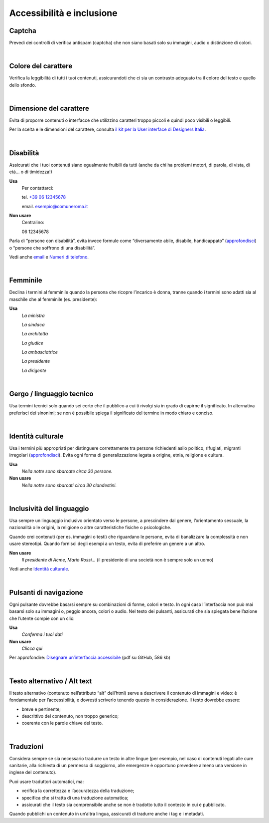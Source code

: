 Accessibilità e inclusione
==========================


Captcha
-------

Prevedi dei controlli di verifica antispam (captcha) che non siano basati solo su immagini, audio o distinzione di colori.

|

Colore del carattere
--------------------

Verifica la leggibilità di tutti i tuoi contenuti, assicurandoti che ci sia un contrasto adeguato tra il colore del testo e quello dello sfondo.

|

Dimensione del carattere
------------------------

Evita di proporre contenuti o interfacce che utilizzino caratteri troppo piccoli e quindi poco visibili o leggibili.

Per la scelta e le dimensioni del carattere, consulta `il kit per la User interface di Designers Italia <https://designers.italia.it/kit/ui-kit/>`__.

|

Disabilità
----------

Assicurati che i tuoi contenuti siano egualmente fruibili da tutti (anche da chi ha problemi motori, di parola, di vista, di età… o di timidezza!)

**Usa**
   Per contattarci:
   
   tel. `+39 06 12345678 <tel:+390612345678>`_

   email. esempio@comuneroma.it

**Non usare**
   Centralino:

   06 12345678

Parla di “persone con disabilità”, evita invece formule come “diversamente abile, disabile, handicappato” (`approfondisci <http://invisibili.corriere.it/2012/04/05/invalido-a-chi-disabilita-le-parole-corrette/>`__) o “persone che soffrono di una disabilità”.

Vedi anche `email <come-strutturare-il-contenuto.html#email>`_ e `Numeri di telefono <come-strutturare-il-contenuto.html#numeri-di-telefono>`_.

|

Femminile
---------

Declina i termini al femminile quando la persona che ricopre l’incarico è donna, tranne quando i termini sono adatti sia al maschile che al femminile (es. presidente):

**Usa**
   *La ministra*

   *La sindaca*
   
   *La architetta*
   
   *La giudice*
   
   *La ambasciatrice*
   
   *La presidente*
   
   *La dirigente*

|

Gergo / linguaggio tecnico
--------------------------

Usa termini tecnici solo quando sei certo che il pubblico a cui ti rivolgi sia in grado di capirne il significato. In alternativa preferisci dei sinonimi; se non è possibile spiega il significato del termine in modo chiaro e conciso.

|

Identità culturale
------------------

Usa i termini più appropriati per distinguere correttamente tra persone richiedenti asilo politico, rifugiati, migranti irregolari (`approfondisci <https://www.cartadiroma.org/cosa-e-la-carta-di-roma/glossario/>`__). Evita ogni forma di generalizzazione legata a origine, etnia, religione e cultura.

**Usa**
   *Nella notte sono sbarcate circa 30 persone.*

**Non usare**
   *Nella notte sono sbarcati circa 30 clandestini.*

|

Inclusività del linguaggio
--------------------------

Usa sempre un linguaggio inclusivo orientato verso le persone, a prescindere dal genere, l’orientamento sessuale, la nazionalità o le origini, la religione o altre caratteristiche fisiche o psicologiche.

Quando crei contenuti (per es. immagini o testi) che riguardano le persone, evita di banalizzare la complessità e non usare stereotipi. Quando fornisci degli esempi a un testo, evita di preferire un genere a un altro.

**Non usare**
   *Il presidente di Acme, Mario Rossi...* (il presidente di una società non è sempre solo un uomo)

Vedi anche `Identità culturale <#identità-culturale>`__.

|

Pulsanti di navigazione
-----------------------

Ogni pulsante dovrebbe basarsi sempre su combinazioni di forme, colori e testo. In ogni caso l’interfaccia non può mai basarsi solo su immagini o, peggio ancora, colori o audio. Nel testo dei pulsanti, assicurati che sia spiegata bene l’azione che l’utente compie con un clic:

**Usa**
   *Conferma i tuoi dati*

**Non usare**
   *Clicca qui*

Per approfondire: `Disegnare un’interfaccia accessibile <https://github.com/UKHomeOffice/posters/blob/master/accessibility/dos-donts/posters_it/accessibility-posters-set_it.pdf>`_ (pdf su GitHub, 586 kb)

|

Testo alternativo / Alt text
----------------------------

Il testo alternativo (contenuto nell’attributo “alt” dell’html) serve a descrivere il contenuto di immagini e video: è fondamentale per l’accessibilità, e dovresti scriverlo tenendo questo in considerazione. Il testo dovrebbe essere:

-  breve e pertinente;

-  descrittivo del contenuto, non troppo generico;

-  coerente con le parole chiave del testo.

|

Traduzioni
----------

Considera sempre se sia necessario tradurre un testo in altre lingue (per esempio, nel caso di contenuti legati alle cure sanitarie, alla richiesta di un permesso di soggiorno, alle emergenze è opportuno prevedere almeno una versione in inglese del contenuto).

Puoi usare traduttori automatici, ma:

-  verifica la correttezza e l’accuratezza della traduzione;

-  specifica che si tratta di una traduzione automatica;

-  assicurati che il testo sia comprensibile anche se non è tradotto tutto il contesto in cui è pubblicato.

Quando pubblichi un contenuto in un’altra lingua, assicurati di tradurre anche i tag e i metadati. 

